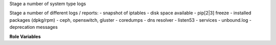 Stage a number of system type logs

Stage a number of different logs / reports:
- snapshot of iptables
- disk space available
- pip[2|3] freeze
- installed packages (dpkg/rpm)
- ceph, openswitch, gluster
- coredumps
- dns resolver
- listen53
- services
- unbound.log
- deprecation messages

**Role Variables**

.. zuul:rolevar:: stage_dir
   :default: {{ ansible_user_dir }}

   The base stage directory.
